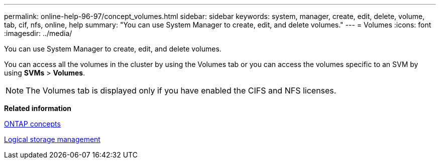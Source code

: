 ---
permalink: online-help-96-97/concept_volumes.html
sidebar: sidebar
keywords: system, manager, create, edit, delete, volume, tab, cif, nfs, online, help
summary: "You can use System Manager to create, edit, and delete volumes."
---
= Volumes
:icons: font
:imagesdir: ../media/

[.lead]
You can use System Manager to create, edit, and delete volumes.

You can access all the volumes in the cluster by using the Volumes tab or you can access the volumes specific to an SVM by using *SVMs* > *Volumes*.

[NOTE]
====
The Volumes tab is displayed only if you have enabled the CIFS and NFS licenses.
====

*Related information*

https://docs.netapp.com/us-en/ontap/concepts/index.html[ONTAP concepts^]

https://docs.netapp.com/us-en/ontap/volumes/index.html[Logical storage management^]
